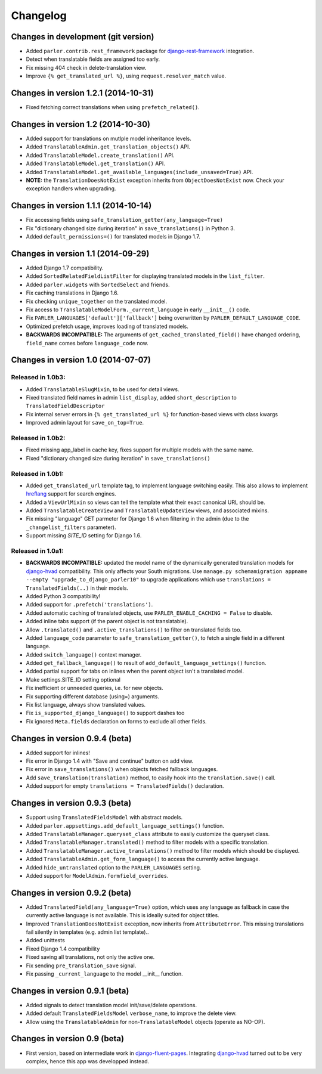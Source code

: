 Changelog
=========

Changes in development (git version)
------------------------------------

* Added ``parler.contrib.rest_framework`` package for django-rest-framework_ integration.
* Detect when translatable fields are assigned too early.
* Fix missing 404 check in delete-translation view.
* Improve ``{% get_translated_url %}``, using ``request.resolver_match`` value.


Changes in version 1.2.1 (2014-10-31)
-------------------------------------

* Fixed fetching correct translations when using ``prefetch_related()``.


Changes in version 1.2 (2014-10-30)
-----------------------------------

* Added support for translations on mutlple model inheritance levels.
* Added ``TranslatableAdmin.get_translation_objects()`` API.
* Added ``TranslatableModel.create_translation()`` API.
* Added ``TranslatableModel.get_translation()`` API.
* Added ``TranslatableModel.get_available_languages(include_unsaved=True)`` API.
* **NOTE:** the ``TranslationDoesNotExist`` exception inherits from ``ObjectDoesNotExist`` now.
  Check your exception handlers when upgrading.


Changes in version 1.1.1 (2014-10-14)
-------------------------------------

* Fix accessing fields using ``safe_translation_getter(any_language=True)``
* Fix "dictionary changed size during iteration" in ``save_translations()`` in Python 3.
* Added ``default_permissions=()`` for translated models in Django 1.7.


Changes in version 1.1 (2014-09-29)
-----------------------------------

* Added Django 1.7 compatibility.
* Added ``SortedRelatedFieldListFilter`` for displaying translated models in the ``list_filter``.
* Added ``parler.widgets`` with ``SortedSelect`` and friends.
* Fix caching translations in Django 1.6.
* Fix checking ``unique_together`` on the translated model.
* Fix access to ``TranslatableModelForm._current_language`` in early ``__init__()`` code.
* Fix ``PARLER_LANGUAGES['default']['fallback']`` being overwritten by ``PARLER_DEFAULT_LANGUAGE_CODE``.
* Optimized prefetch usage, improves loading of translated models.
* **BACKWARDS INCOMPATIBLE:** The arguments of ``get_cached_translated_field()`` have changed ordering, ``field_name`` comes before ``language_code`` now.


Changes in version 1.0 (2014-07-07)
-----------------------------------

Released in 1.0b3:
~~~~~~~~~~~~~~~~~~

* Added ``TranslatableSlugMixin``, to be used for detail views.
* Fixed translated field names in admin ``list_display``, added ``short_description`` to ``TranslatedFieldDescriptor``
* Fix internal server errors in ``{% get_translated_url %}`` for function-based views with class kwargs
* Improved admin layout for ``save_on_top=True``.


Released in 1.0b2:
~~~~~~~~~~~~~~~~~~

* Fixed missing app_label in cache key, fixes support for multiple models with the same name.
* Fixed "dictionary changed size during iteration" in ``save_translations()``


Released in 1.0b1:
~~~~~~~~~~~~~~~~~~

* Added ``get_translated_url`` template tag, to implement language switching easily.
  This also allows to implement `hreflang <https://support.google.com/webmasters/answer/189077>`_ support for search engines.
* Added a ``ViewUrlMixin`` so views can tell the template what their exact canonical URL should be.
* Added ``TranslatableCreateView`` and ``TranslatableUpdateView`` views, and associated mixins.
* Fix missing "language" GET parmeter for Django 1.6 when filtering in the admin (due to the ``_changelist_filters`` parameter).
* Support missing `SITE_ID` setting for Django 1.6.


Released in 1.0a1:
~~~~~~~~~~~~~~~~~~

* **BACKWARDS INCOMPATIBLE:** updated the model name of the dynamically generated translation models for django-hvad_ compatibility.
  This only affects your South migrations. Use ``manage.py schemamigration appname --empty "upgrade_to_django_parler10"`` to upgrade
  applications which use ``translations = TranslatedFields(..)`` in their models.
* Added Python 3 compatibility!
* Added support for ``.prefetch('translations')``.
* Added automatic caching of translated objects, use ``PARLER_ENABLE_CACHING = False`` to disable.
* Added inline tabs support (if the parent object is not translatable).
* Allow ``.translated()`` and ``.active_translations()`` to filter on translated fields too.
* Added ``language_code`` parameter to ``safe_translation_getter()``, to fetch a single field in a different language.
* Added ``switch_language()`` context manager.
* Added ``get_fallback_language()`` to result of ``add_default_language_settings()`` function.
* Added partial support for tabs on inlines when the parent object isn't a translated model.
* Make settings.SITE_ID setting optional
* Fix inefficient or unneeded queries, i.e. for new objects.
* Fix supporting different database (using=) arguments.
* Fix list language, always show translated values.
* Fix ``is_supported_django_language()`` to support dashes too
* Fix ignored ``Meta.fields`` declaration on forms to exclude all other fields.


Changes in version 0.9.4 (beta)
-------------------------------

* Added support for inlines!
* Fix error in Django 1.4 with "Save and continue" button on add view.
* Fix error in ``save_translations()`` when objects fetched fallback languages.
* Add ``save_translation(translation)`` method, to easily hook into the ``translation.save()`` call.
* Added support for empty ``translations = TranslatedFields()`` declaration.


Changes in version 0.9.3 (beta)
-------------------------------

* Support using ``TranslatedFieldsModel`` with abstract models.
* Added ``parler.appsettings.add_default_language_settings()`` function.
* Added ``TranslatableManager.queryset_class`` attribute to easily customize the queryset class.
* Added ``TranslatableManager.translated()`` method to filter models with a specific translation.
* Added ``TranslatableManager.active_translations()`` method to filter models which should be displayed.
* Added ``TranslatableAdmin.get_form_language()`` to access the currently active language.
* Added ``hide_untranslated`` option to the ``PARLER_LANGUAGES`` setting.
* Added support for ``ModelAdmin.formfield_overrides``.


Changes in version 0.9.2 (beta)
-------------------------------

* Added ``TranslatedField(any_language=True)`` option, which uses any language as fallback
  in case the currently active language is not available. This is ideally suited for object titles.
* Improved ``TranslationDoesNotExist`` exception, now inherits from ``AttributeError``.
  This missing translations fail silently in templates (e.g. admin list template)..
* Added unittests
* Fixed Django 1.4 compatibility
* Fixed saving all translations, not only the active one.
* Fix sending ``pre_translation_save`` signal.
* Fix passing ``_current_language`` to the model __init__ function.


Changes in version 0.9.1 (beta)
-------------------------------

* Added signals to detect translation model init/save/delete operations.
* Added default ``TranslatedFieldsModel`` ``verbose_name``, to improve the delete view.
* Allow using the ``TranslatableAdmin`` for non-``TranslatableModel`` objects (operate as NO-OP).


Changes in version 0.9 (beta)
-----------------------------

* First version, based on intermediate work in django-fluent-pages_.
  Integrating django-hvad_ turned out to be very complex, hence this app was developped instead.


.. _django-fluent-pages: https://github.com/edoburu/django-fluent-pages
.. _django-hvad: https://github.com/kristianoellegaard/django-hvad
.. _django-rest-framework: https://github.com/tomchristie/django-rest-framework
